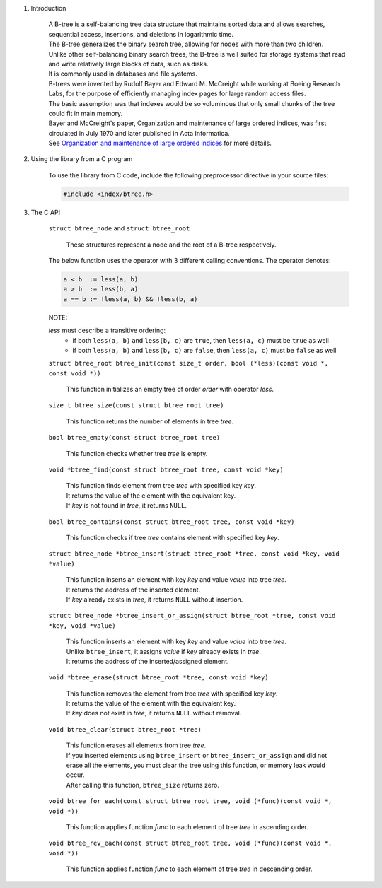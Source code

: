 1. Introduction

    | A B-tree is a self-balancing tree data structure that maintains sorted data and allows searches, sequential access, insertions, and deletions in logarithmic time.
    | The B-tree generalizes the binary search tree, allowing for nodes with more than two children.
    | Unlike other self-balancing binary search trees, the B-tree is well suited for storage systems that read and write relatively large blocks of data, such as disks.
    | It is commonly used in databases and file systems.
    | B-trees were invented by Rudolf Bayer and Edward M. McCreight while working at Boeing Research Labs, for the purpose of efficiently managing index pages for large random access files.
    | The basic assumption was that indexes would be so voluminous that only small chunks of the tree could fit in main memory.
    | Bayer and McCreight's paper, Organization and maintenance of large ordered indices, was first circulated in July 1970 and later published in Acta Informatica.
    | See `Organization and maintenance of large ordered indices`_ for more details.

    .. _`Organization and maintenance of large ordered indices`: https://infolab.usc.edu/csci585/Spring2010/den_ar/indexing.pdf

2. Using the library from a C program

    To use the library from C code, include the following preprocessor directive in your source files:

    .. code-block::

      #include <index/btree.h>

3. The C API

    ``struct btree_node`` and ``struct btree_root``

        | These structures represent a node and the root of a B-tree respectively.

    The below function uses the operator with 3 different calling conventions. The operator denotes:

    .. code-block::

      a < b  := less(a, b)
      a > b  := less(b, a)
      a == b := !less(a, b) && !less(b, a)

    NOTE:

    *less* must describe a transitive ordering:
        * if both ``less(a, b)`` and ``less(b, c)`` are ``true``, then ``less(a, c)`` must be ``true`` as well
        * if both ``less(a, b)`` and ``less(b, c)`` are ``false``, then ``less(a, c)`` must be ``false`` as well

    ``struct btree_root btree_init(const size_t order, bool (*less)(const void *, const void *))``

        | This function initializes an empty tree of order *order* with operator *less*.

    ``size_t btree_size(const struct btree_root tree)``

        | This function returns the number of elements in tree *tree*.

    ``bool btree_empty(const struct btree_root tree)``

        | This function checks whether tree *tree* is empty.

    ``void *btree_find(const struct btree_root tree, const void *key)``

        | This function finds element from tree *tree* with specified key *key*.
        | It returns the value of the element with the equivalent key.
        | If *key* is not found in *tree*, it returns ``NULL``.

    ``bool btree_contains(const struct btree_root tree, const void *key)``

        | This function checks if tree *tree* contains element with specified key *key*.

    ``struct btree_node *btree_insert(struct btree_root *tree, const void *key, void *value)``

        | This function inserts an element with key *key* and value *value* into tree *tree*.
        | It returns the address of the inserted element.
        | If *key* already exists in *tree*, it returns ``NULL`` without insertion.

    ``struct btree_node *btree_insert_or_assign(struct btree_root *tree, const void *key, void *value)``

        | This function inserts an element with key *key* and value *value* into tree *tree*.
        | Unlike ``btree_insert``, it assigns *value* if *key* already exists in *tree*.
        | It returns the address of the inserted/assigned element.

    ``void *btree_erase(struct btree_root *tree, const void *key)``

        | This function removes the element from tree *tree* with specified key *key*.
        | It returns the value of the element with the equivalent key.
        | If *key* does not exist in *tree*, it returns ``NULL`` without removal.

    ``void btree_clear(struct btree_root *tree)``

        | This function erases all elements from tree *tree*.
        | If you inserted elements using ``btree_insert`` or ``btree_insert_or_assign`` and did not erase all the elements, you must clear the tree using this function, or memory leak would occur.
        | After calling this function, ``btree_size`` returns zero.

    ``void btree_for_each(const struct btree_root tree, void (*func)(const void *, void *))``

        | This function applies function *func* to each element of tree *tree* in ascending order.

    ``void btree_rev_each(const struct btree_root tree, void (*func)(const void *, void *))``

        | This function applies function *func* to each element of tree *tree* in descending order.
